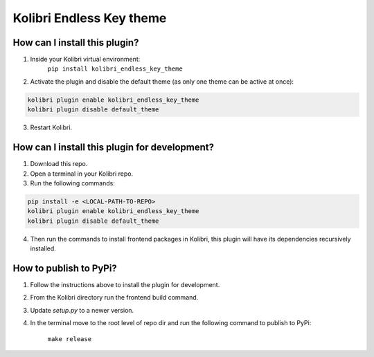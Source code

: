 Kolibri Endless Key theme
=========================


How can I install this plugin?
------------------------------

1. Inside your Kolibri virtual environment:
    ``pip install kolibri_endless_key_theme``

2. Activate the plugin and disable the default theme (as only one theme can be active at once):

.. code-block:: sh

  kolibri plugin enable kolibri_endless_key_theme
  kolibri plugin disable default_theme

3. Restart Kolibri.


How can I install this plugin for development?
------------------------------

1. Download this repo.

2. Open a terminal in your Kolibri repo.

3. Run the following commands:

.. code-block:: sh

  pip install -e <LOCAL-PATH-TO-REPO>
  kolibri plugin enable kolibri_endless_key_theme
  kolibri plugin disable default_theme

4. Then run the commands to install frontend packages in Kolibri, this plugin will have its dependencies recursively installed.


How to publish to PyPi?
------------------------------

1. Follow the instructions above to install the plugin for development.

2. From the Kolibri directory run the frontend build command.

3. Update `setup.py` to a newer version.

4. In the terminal move to the root level of repo dir and run the following command to publish to PyPi:

    ``make release``